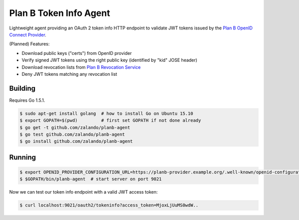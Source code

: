 =======================
Plan B Token Info Agent
=======================

.. image:: https://travis-ci.org/zalando/planb-agent.svg?branch=master
    :target: https://travis-ci.org/zalando/planb-agent

Lightweight agent providing an OAuth 2 token info HTTP endpoint to validate JWT tokens issued by the `Plan B OpenID Connect Provider`_.

(Planned) Features:

* Download public keys ("certs") from OpenID provider
* Verify signed JWT tokens using the right public key (identified by "kid" JOSE header)
* Download revocation lists from `Plan B Revocation Service`_
* Deny JWT tokens matching any revocation list


Building
========

Requires Go 1.5.1.

.. code-block:: bash

    $ sudo apt-get install golang  # how to install Go on Ubuntu 15.10
    $ export GOPATH=$(pwd)         # first set GOPATH if not done already
    $ go get -t github.com/zalando/planb-agent
    $ go test github.com/zalando/planb-agent
    $ go install github.com/zalando/planb-agent

Running
=======

.. code-block:: bash

    $ export OPENID_PROVIDER_CONFIGURATION_URL=https://planb-provider.example.org/.well-known/openid-configuration
    $ $GOPATH/bin/planb-agent  # start server on port 9021

Now we can test our token info endpoint with a valid JWT access token:

.. code-block:: bash

    $ curl localhost:9021/oauth2/tokeninfo?access_token=MjoxLjUuMS0wdW..

.. _Plan B OpenID Connect Provider: https://github.com/zalando/planb-provider
.. _Plan B Revocation Service: https://github.com/zalando/planb-revocation
